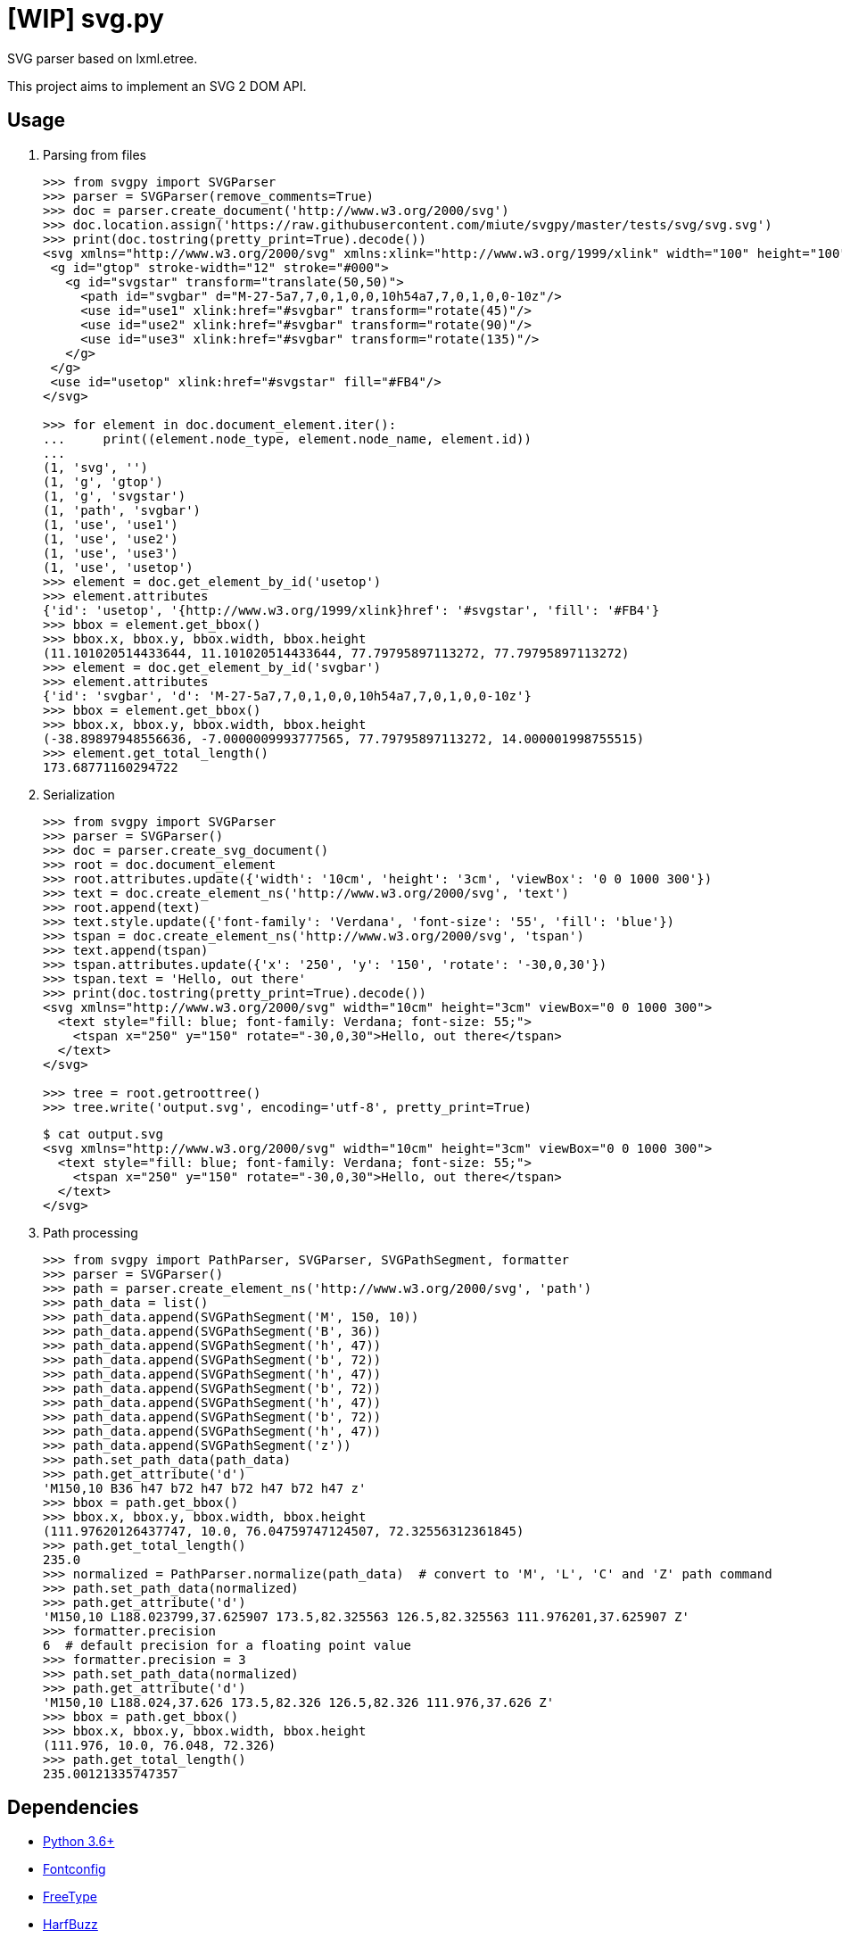 = [WIP] svg.py
:doctype: article
:source-highlighter: coderay
:icons: font

SVG parser based on lxml.etree.

This project aims to implement an SVG 2 DOM API.

== Usage
. Parsing from files
+
[source,python]
----
>>> from svgpy import SVGParser
>>> parser = SVGParser(remove_comments=True)
>>> doc = parser.create_document('http://www.w3.org/2000/svg')
>>> doc.location.assign('https://raw.githubusercontent.com/miute/svgpy/master/tests/svg/svg.svg')
>>> print(doc.tostring(pretty_print=True).decode())
<svg xmlns="http://www.w3.org/2000/svg" xmlns:xlink="http://www.w3.org/1999/xlink" width="100" height="100" viewBox="0 0 100 100">
 <g id="gtop" stroke-width="12" stroke="#000">
   <g id="svgstar" transform="translate(50,50)">
     <path id="svgbar" d="M-27-5a7,7,0,1,0,0,10h54a7,7,0,1,0,0-10z"/>
     <use id="use1" xlink:href="#svgbar" transform="rotate(45)"/>
     <use id="use2" xlink:href="#svgbar" transform="rotate(90)"/>
     <use id="use3" xlink:href="#svgbar" transform="rotate(135)"/>
   </g>
 </g>
 <use id="usetop" xlink:href="#svgstar" fill="#FB4"/>
</svg>

>>> for element in doc.document_element.iter():
...     print((element.node_type, element.node_name, element.id))
...
(1, 'svg', '')
(1, 'g', 'gtop')
(1, 'g', 'svgstar')
(1, 'path', 'svgbar')
(1, 'use', 'use1')
(1, 'use', 'use2')
(1, 'use', 'use3')
(1, 'use', 'usetop')
>>> element = doc.get_element_by_id('usetop')
>>> element.attributes
{'id': 'usetop', '{http://www.w3.org/1999/xlink}href': '#svgstar', 'fill': '#FB4'}
>>> bbox = element.get_bbox()
>>> bbox.x, bbox.y, bbox.width, bbox.height
(11.101020514433644, 11.101020514433644, 77.79795897113272, 77.79795897113272)
>>> element = doc.get_element_by_id('svgbar')
>>> element.attributes
{'id': 'svgbar', 'd': 'M-27-5a7,7,0,1,0,0,10h54a7,7,0,1,0,0-10z'}
>>> bbox = element.get_bbox()
>>> bbox.x, bbox.y, bbox.width, bbox.height
(-38.89897948556636, -7.0000009993777565, 77.79795897113272, 14.000001998755515)
>>> element.get_total_length()
173.68771160294722
----

. Serialization
+
[source,python]
----
>>> from svgpy import SVGParser
>>> parser = SVGParser()
>>> doc = parser.create_svg_document()
>>> root = doc.document_element
>>> root.attributes.update({'width': '10cm', 'height': '3cm', 'viewBox': '0 0 1000 300'})
>>> text = doc.create_element_ns('http://www.w3.org/2000/svg', 'text')
>>> root.append(text)
>>> text.style.update({'font-family': 'Verdana', 'font-size': '55', 'fill': 'blue'})
>>> tspan = doc.create_element_ns('http://www.w3.org/2000/svg', 'tspan')
>>> text.append(tspan)
>>> tspan.attributes.update({'x': '250', 'y': '150', 'rotate': '-30,0,30'})
>>> tspan.text = 'Hello, out there'
>>> print(doc.tostring(pretty_print=True).decode())
<svg xmlns="http://www.w3.org/2000/svg" width="10cm" height="3cm" viewBox="0 0 1000 300">
  <text style="fill: blue; font-family: Verdana; font-size: 55;">
    <tspan x="250" y="150" rotate="-30,0,30">Hello, out there</tspan>
  </text>
</svg>

>>> tree = root.getroottree()
>>> tree.write('output.svg', encoding='utf-8', pretty_print=True)
----
+
----
$ cat output.svg
<svg xmlns="http://www.w3.org/2000/svg" width="10cm" height="3cm" viewBox="0 0 1000 300">
  <text style="fill: blue; font-family: Verdana; font-size: 55;">
    <tspan x="250" y="150" rotate="-30,0,30">Hello, out there</tspan>
  </text>
</svg>
----

. Path processing
+
[source,python]
----
>>> from svgpy import PathParser, SVGParser, SVGPathSegment, formatter
>>> parser = SVGParser()
>>> path = parser.create_element_ns('http://www.w3.org/2000/svg', 'path')
>>> path_data = list()
>>> path_data.append(SVGPathSegment('M', 150, 10))
>>> path_data.append(SVGPathSegment('B', 36))
>>> path_data.append(SVGPathSegment('h', 47))
>>> path_data.append(SVGPathSegment('b', 72))
>>> path_data.append(SVGPathSegment('h', 47))
>>> path_data.append(SVGPathSegment('b', 72))
>>> path_data.append(SVGPathSegment('h', 47))
>>> path_data.append(SVGPathSegment('b', 72))
>>> path_data.append(SVGPathSegment('h', 47))
>>> path_data.append(SVGPathSegment('z'))
>>> path.set_path_data(path_data)
>>> path.get_attribute('d')
'M150,10 B36 h47 b72 h47 b72 h47 b72 h47 z'
>>> bbox = path.get_bbox()
>>> bbox.x, bbox.y, bbox.width, bbox.height
(111.97620126437747, 10.0, 76.04759747124507, 72.32556312361845)
>>> path.get_total_length()
235.0
>>> normalized = PathParser.normalize(path_data)  # convert to 'M', 'L', 'C' and 'Z' path command
>>> path.set_path_data(normalized)
>>> path.get_attribute('d')
'M150,10 L188.023799,37.625907 173.5,82.325563 126.5,82.325563 111.976201,37.625907 Z'
>>> formatter.precision
6  # default precision for a floating point value
>>> formatter.precision = 3
>>> path.set_path_data(normalized)
>>> path.get_attribute('d')
'M150,10 L188.024,37.626 173.5,82.326 126.5,82.326 111.976,37.626 Z'
>>> bbox = path.get_bbox()
>>> bbox.x, bbox.y, bbox.width, bbox.height
(111.976, 10.0, 76.048, 72.326)
>>> path.get_total_length()
235.00121335747357
----

== Dependencies
* https://www.python.org/[Python 3.6+]
* http://fontconfig.org/[Fontconfig]
* https://www.freetype.org/[FreeType]
* https://www.freedesktop.org/wiki/Software/HarfBuzz/[HarfBuzz]
* http://site.icu-project.org/[ICU 4+]

== License
This software is licensed under the http://www.apache.org/licenses/LICENSE-2.0[Apache License 2.0].
